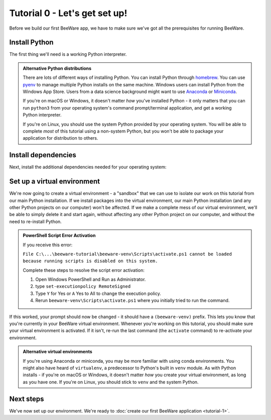 ==============================
Tutorial 0 - Let's get set up!
==============================

Before we build our first BeeWare app, we have to make sure we've got
all the prerequisites for running BeeWare.

Install Python
==============

The first thing we'll need is a working Python interpreter.

.. tabs::

  .. group-tab:: macOS

    If you're on macOS, a recent version of Python is included with Xcode or
    the command line developer tools. To check if you already have it, run the
    following command:

    .. code-block:: console

      $ python3 --version

    If Python is installed, you'll see its version number. Otherwise, you'll
    be prompted to install the command line developer tools.

  .. group-tab:: Linux

    If you're on Linux, you'll install Python using the system package manager
    (``apt`` on Debian/Ubuntu/Mint, ``dnf`` on Fedora, or ``pacman`` on Arch).

    You should ensure that the system Python is Python 3.8 or newer; if it isn't
    (e.g., Ubuntu 18.04 ships with Python 3.6), you'll need to upgrade your
    Linux distribution to something more recent.

    Support for Raspberry Pi is limited at this time.

  .. group-tab:: Windows

    If you're on Windows, you can get the official installer from `the Python
    website <https://www.python.org/downloads>`_. You can use any stable version
    of Python from 3.8 onward. We'd advise avoiding alphas, betas, and release
    candidates unless you *really* know what you're doing.

.. admonition:: Alternative Python distributions

    There are lots of different ways of installing Python. You can install
    Python through `homebrew
    <https://docs.brew.sh/Homebrew-and-Python>`__. You can use `pyenv
    <https://github.com/pyenv/pyenv#simple-python-version-management-pyenv>`__
    to manage multiple Python installs on the same machine. Windows users
    can install Python from the Windows App Store. Users from a data science
    background might want to use `Anaconda
    <https://docs.anaconda.com/anaconda/install/>`__ or `Miniconda
    <https://docs.conda.io/en/latest/miniconda.html>`__.

    If you're on macOS or Windows, it doesn't matter *how* you've installed
    Python - it only matters that you can run ``python3`` from your operating
    system's command prompt/terminal application, and get a working Python
    interpreter.

    If you're on Linux, you should use the system Python provided by your
    operating system. You will be able to complete *most* of this tutorial
    using a non-system Python, but you won't be able to package your
    application for distribution to others.

.. _install-dependencies:

Install dependencies
====================

Next, install the additional dependencies needed for your operating system:

.. tabs::

  .. group-tab:: macOS

    Building BeeWare apps on macOS require:

    * **Git**, a version control system. This is included with Xcode or the
      command line developer tools, which you installed above.

  .. group-tab:: Linux

    To support local development, you'll need to install some system packages.
    The list of packages required varies depending on your distribution:

    **Ubuntu 20.04+ / Debian 10+**

    ..
      The package list should be the same as in ci.yml and tutorial-0.rst in the Toga
      repository.

    .. code-block:: console

      $ sudo apt-get update
      $ sudo apt-get install build-essential git python3-dev python3-venv python3-cairo-dev python3-gi-cairo libgirepository1.0-dev libcairo2-dev libpango1.0-dev gir1.2-webkit2-4.0 pkg-config

    **Fedora**

    .. code-block:: console

      $ sudo dnf install git pkg-config python3-devel gobject-introspection-devel cairo-devel cairo-gobject-devel pango-devel webkitgtk4

    **Arch, Manjaro**

    .. code-block:: console

      $ sudo pacman -Syu git pkgconf cairo python-cairo pango gobject-introspection gobject-introspection-runtime python-gobject webkit2gtk

  .. group-tab:: Windows

    Building BeeWare apps on Windows requires:

    * **Git**, a version control system. You can download Git from from
      `git-scm.org <https://git-scm.com/download/>`__.

    After installing these tools, you should ensure you restart any terminal
    sessions. Windows will only expose newly installed tools terminals started
    *after* the install has completed.

Set up a virtual environment
============================

We're now going to create a virtual environment - a "sandbox" that we can use
to isolate our work on this tutorial from our main Python installation. If we
install packages into the virtual environment, our main Python installation
(and any other Python projects on our computer) won't be affected. If we make
a complete mess of our virtual environment, we'll be able to simply delete it
and start again, without affecting any other Python project on our computer,
and without the need to re-install Python.

.. tabs::

  .. group-tab:: macOS

    .. code-block:: console

      $ mkdir beeware-tutorial
      $ cd beeware-tutorial
      $ python3 -m venv beeware-venv
      $ source beeware-venv/bin/activate

  .. group-tab:: Linux

    .. code-block:: console

      $ mkdir beeware-tutorial
      $ cd beeware-tutorial
      $ python3 -m venv beeware-venv
      $ source beeware-venv/bin/activate

  .. group-tab:: Windows

    .. code-block:: doscon

      C:\...>md beeware-tutorial
      C:\...>cd beeware-tutorial
      C:\...>py -m venv beeware-venv
      C:\...>beeware-venv\Scripts\activate.bat
      
    .. code-block:: powershell
     
      PS C:\...>md beeware-tutorial
      PS C:\...>cd beeware-tutorial
      PS C:\...>py -m venv beeware-venv
      PS C:\...>beeware-venv\Scripts\activate.ps1       
      
.. admonition:: PowerShell Script Error Activation

    If you receive this error: 
    
    ``File C:\...\beeware-tutorial\beeware-venv\Scripts\activate.ps1 cannot be loaded because running scripts is disabled on this system.``
    
    Complete these steps to resolve the script error activation:

    1. Open Windows PowerShell and Run as Administrator.
    2. type ``set-executionpolicy RemoteSigned``
    3. Type ``Y`` for Yes or ``A`` Yes to All to change the execution policy.
    4. Rerun ``beeware-venv\Scripts\activate.ps1`` where you initially tried to run the command.

If this worked, your prompt should now be changed - it should have a
``(beeware-venv)`` prefix. This lets you know that you're currently in your
BeeWare virtual environment. Whenever you're working on this tutorial, you
should make sure your virtual environment is activated. If it isn't, re-run the
last command (the ``activate`` command) to re-activate your environment.

.. admonition:: Alternative virtual environments

    If you're using Anaconda or miniconda, you may be more familiar with using
    conda environments. You might also have heard of ``virtualenv``, a
    predecessor to Python's built in ``venv`` module. As with Python installs -
    if you're on macOS or Windows, it doesn't matter *how* you create your
    virtual environment, as long as you have one. If you're on Linux, you should
    stick to ``venv`` and the system Python.

Next steps
==========

We've now set up our environment. We're ready to :doc:`create our first BeeWare
application <tutorial-1>`.
